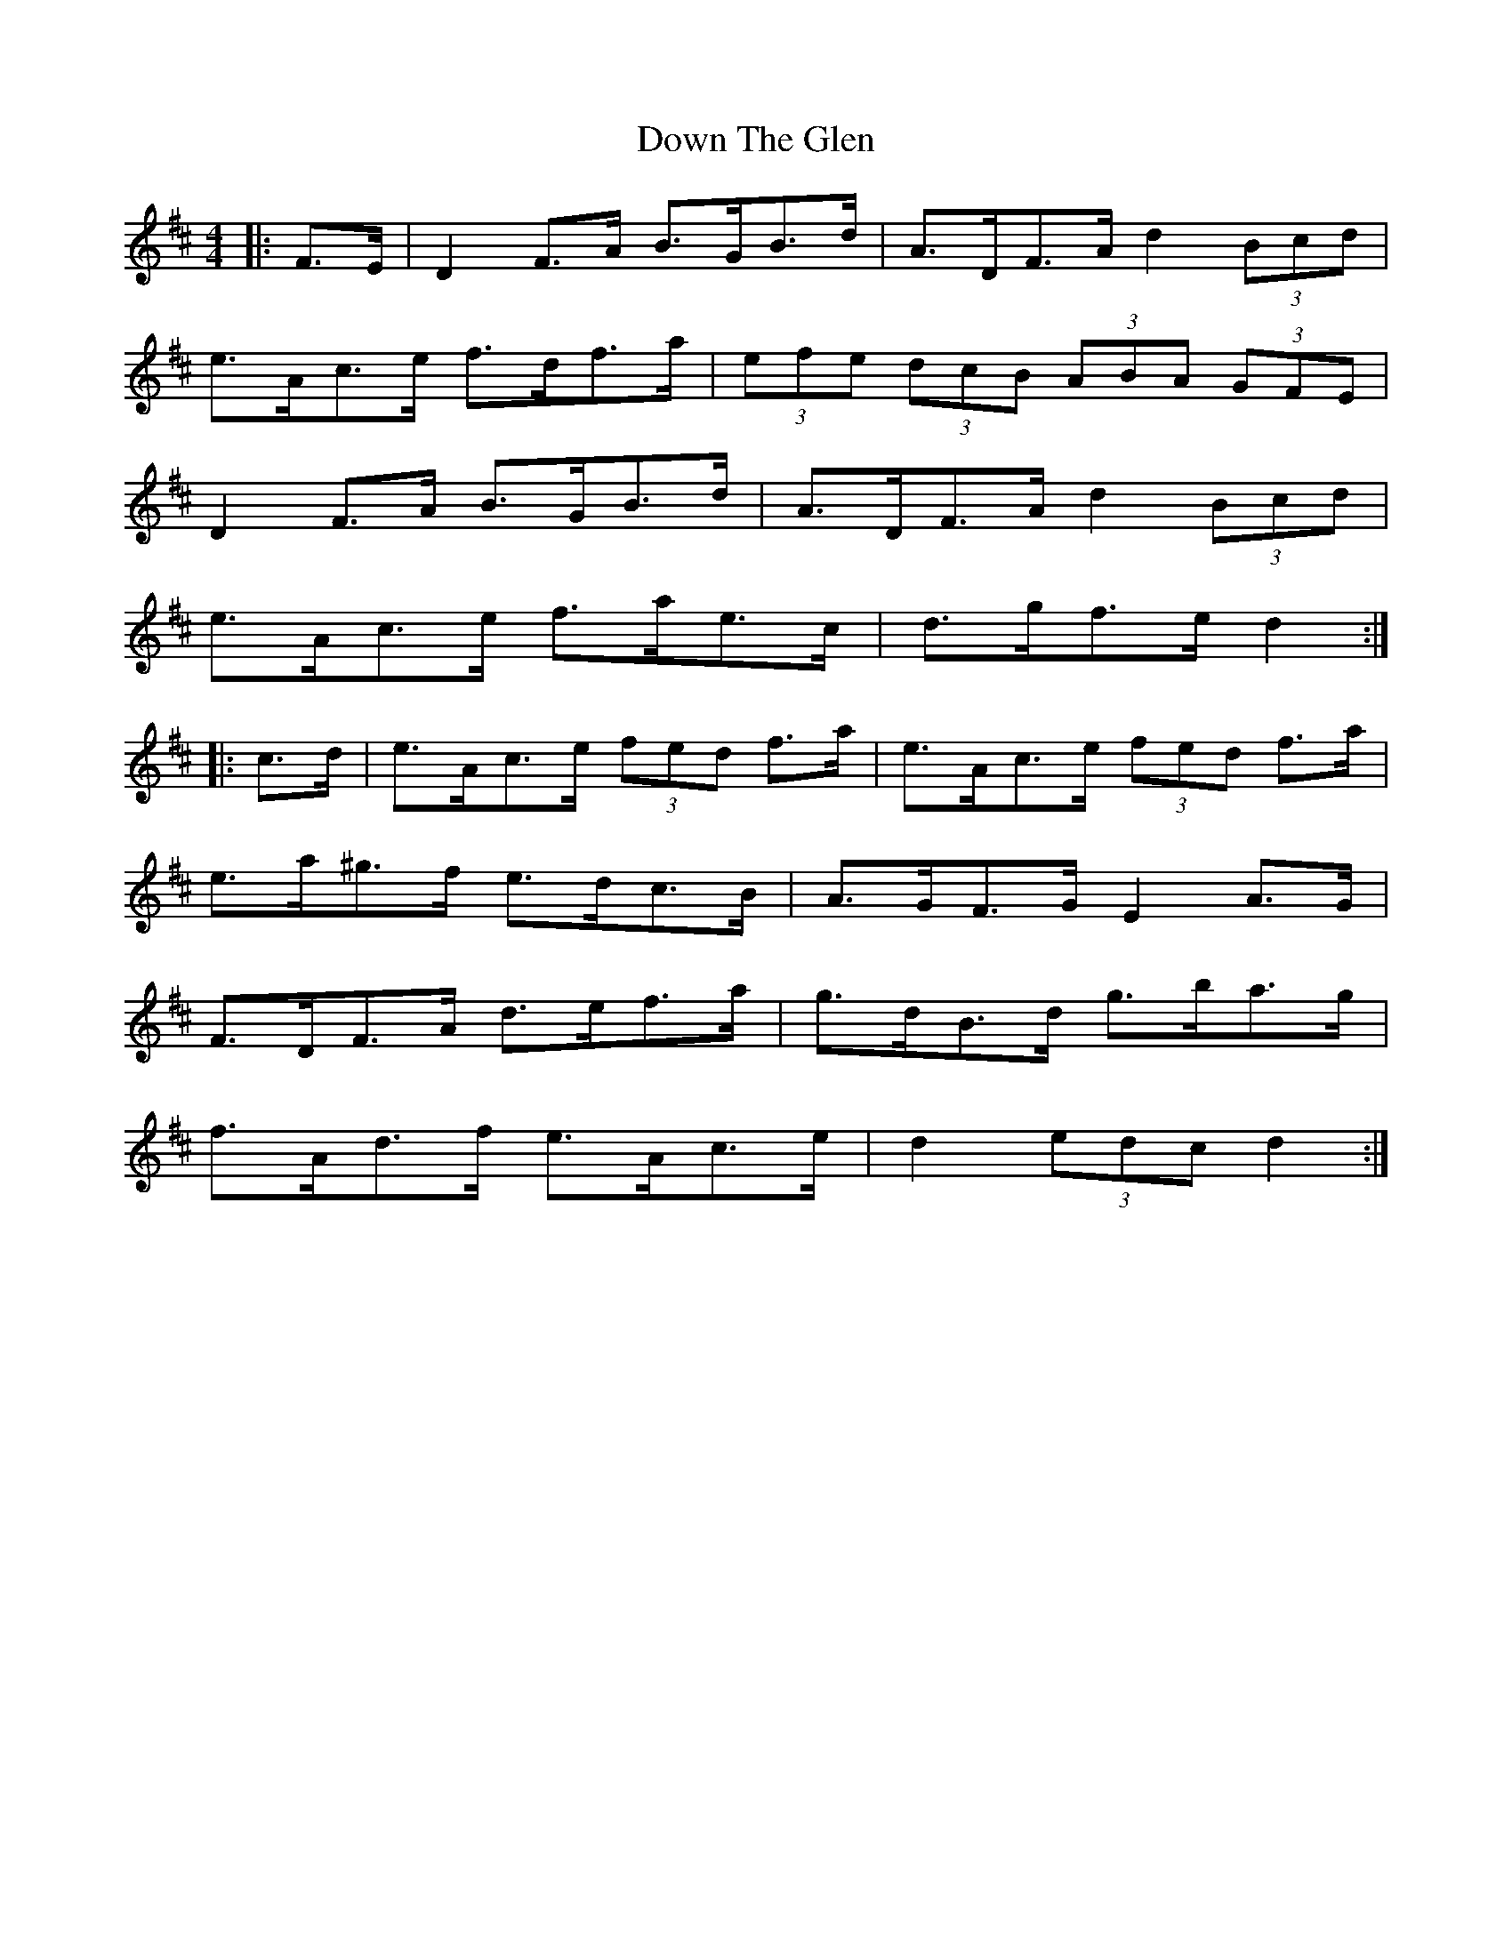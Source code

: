 X: 10673
T: Down The Glen
R: hornpipe
M: 4/4
K: Dmajor
|:F>E|D2 F>A B>GB>d|A>DF>A d2 (3Bcd|
e>Ac>e f>df>a|(3efe (3dcB (3ABA (3GFE|
D2 F>A B>GB>d|A>DF>A d2 (3Bcd|
e>Ac>e f>ae>c|d>gf>e d2:|
|:c>d|e>Ac>e (3fed f>a|e>Ac>e (3fed f>a|
e>a^g>f e>dc>B|A>GF>G E2 A>G|
F>DF>A d>ef>a|g>dB>d g>ba>g|
f>Ad>f e>Ac>e|d2 (3edc d2:|

